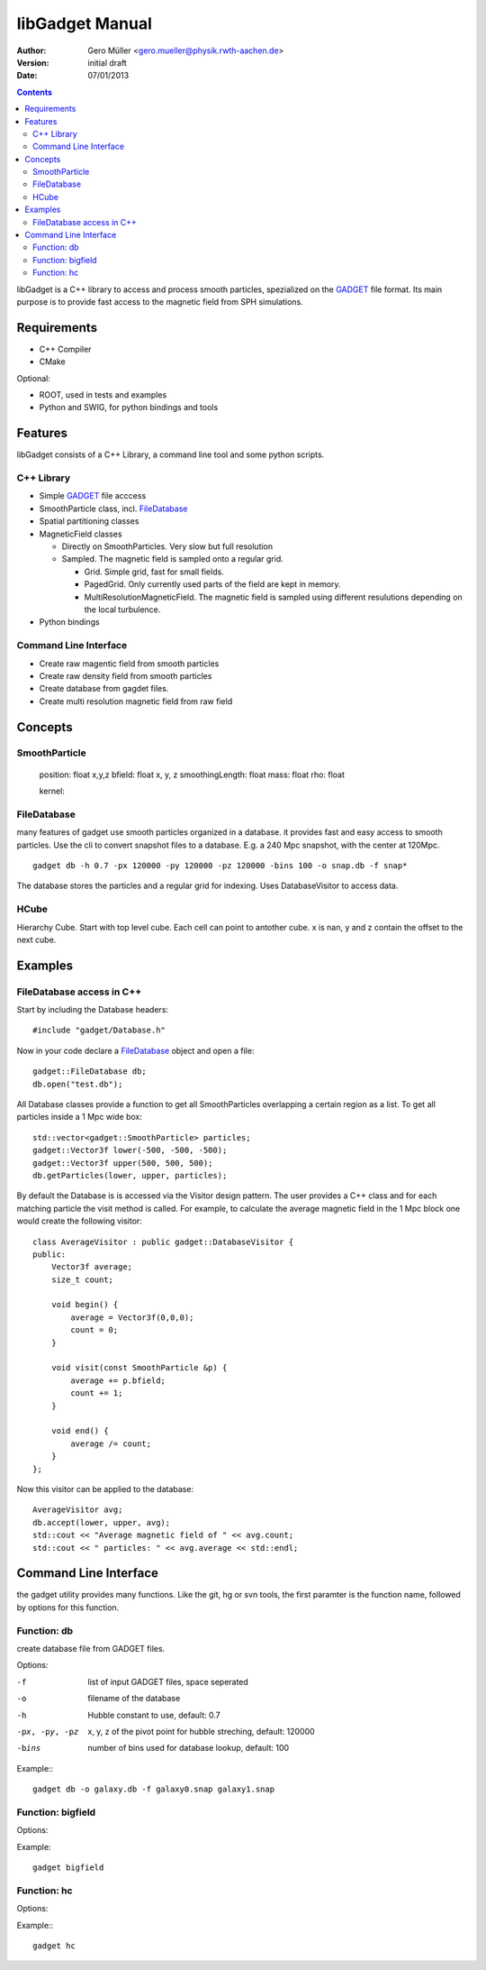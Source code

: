 libGadget Manual
================

:Author: Gero Müller <gero.mueller@physik.rwth-aachen.de>
:Version: $Revision: initial draft $
:Date: 07/01/2013

.. contents::

libGadget is a C++ library to access and process smooth particles, spezialized on the GADGET_ file format.
Its main purpose is to provide fast access to the magnetic field from SPH simulations.
 
Requirements
------------

* C++ Compiler
* CMake

Optional:

* ROOT, used in tests and examples
* Python and SWIG, for python bindings and tools

Features
--------

libGadget consists of a C++ Library, a command line tool and some python scripts.

C++ Library
~~~~~~~~~~~

* Simple GADGET_ file acccess
* SmoothParticle class, incl. FileDatabase_
* Spatial partitioning classes
* MagneticField classes

  - Directly on SmoothParticles. Very slow but full resolution
  - Sampled. The magnetic field is sampled onto a regular grid. 
  
    + Grid. Simple grid, fast for small fields.
    + PagedGrid. Only currently used parts of the field are kept in memory.
    + MultiResolutionMagneticField. The magnetic field is sampled using different resulutions depending on the local turbulence.
    
* Python bindings

Command Line Interface
~~~~~~~~~~~~~~~~~~~~~~

* Create raw magentic field from smooth particles
* Create raw density field from smooth particles
* Create database from gagdet files.
* Create multi resolution magnetic field from raw field

	
Concepts
--------

SmoothParticle
~~~~~~~~~~~~~~

    position: float x,y,z
    bfield: float x, y, z
    smoothingLength: float
    mass: float
    rho: float
    
    kernel:

FileDatabase
~~~~~~~~~~~~

many features of gadget use smooth particles organized in a database. it provides fast and easy access to smooth particles.
Use the cli to convert snapshot files to a database. E.g. a 240 Mpc snapshot, with the center at 120Mpc. ::

    gadget db -h 0.7 -px 120000 -py 120000 -pz 120000 -bins 100 -o snap.db -f snap*

The database stores the particles and a regular grid for indexing. Uses DatabaseVisitor to access data.

HCube
~~~~~

Hierarchy Cube.
Start with top level cube.
Each cell can point to antother cube.
x is nan, y and z contain the offset to the next cube.

Examples
--------

FileDatabase access in C++
~~~~~~~~~~~~~~~~~~~~~~~~~~

Start by including the Database headers::

    #include "gadget/Database.h"
    
Now in your code declare a FileDatabase_ object and open a file::

    gadget::FileDatabase db;
    db.open("test.db");
    
All Database classes provide a function to get all SmoothParticles overlapping a certain region as a list.
To get all particles inside a 1 Mpc wide box::
    
    std::vector<gadget::SmoothParticle> particles;
    gadget::Vector3f lower(-500, -500, -500);
    gadget::Vector3f upper(500, 500, 500);
    db.getParticles(lower, upper, particles);
    
By default the Database is is accessed via the Visitor design pattern.
The user provides a C++ class and for each matching particle the visit method is called.
For example, to calculate the average magnetic field in the 1 Mpc block one would create the following visitor::

    class AverageVisitor : public gadget::DatabaseVisitor {
    public:
        Vector3f average;
        size_t count;
        
        void begin() {
            average = Vector3f(0,0,0);
            count = 0;
        }
        
        void visit(const SmoothParticle &p) {
            average += p.bfield;
            count += 1;
        }
        
        void end() {
            average /= count;
        }   
    };
    
Now this visitor can be applied to the database::

    AverageVisitor avg;
    db.accept(lower, upper, avg);
    std::cout << "Average magnetic field of " << avg.count;
    std::cout << " particles: " << avg.average << std::endl;
    
	 
Command Line Interface
----------------------

the gadget utility provides many functions.
Like the git, hg or svn tools, the first paramter is the function name, followed by options for this function.

Function: db
~~~~~~~~~~~~

create database file from GADGET files.

Options:

-f     list of input GADGET files, space seperated
-o     filename of the database
-h     Hubble constant to use, default: 0.7
-px, -py, -pz
       x, y, z of the pivot point for hubble streching, default: 120000
-bins  number of bins used for database lookup, default: 100

Example:::

    gadget db -o galaxy.db -f galaxy0.snap galaxy1.snap

Function: bigfield
~~~~~~~~~~~~~~~~~~

Options:

Example::

    gadget bigfield

Function: hc
~~~~~~~~~~~~

Options:

Example:::

    gadget hc
    
.. _GADGET: http://www.mpa-garching.mpg.de/galform/gadget